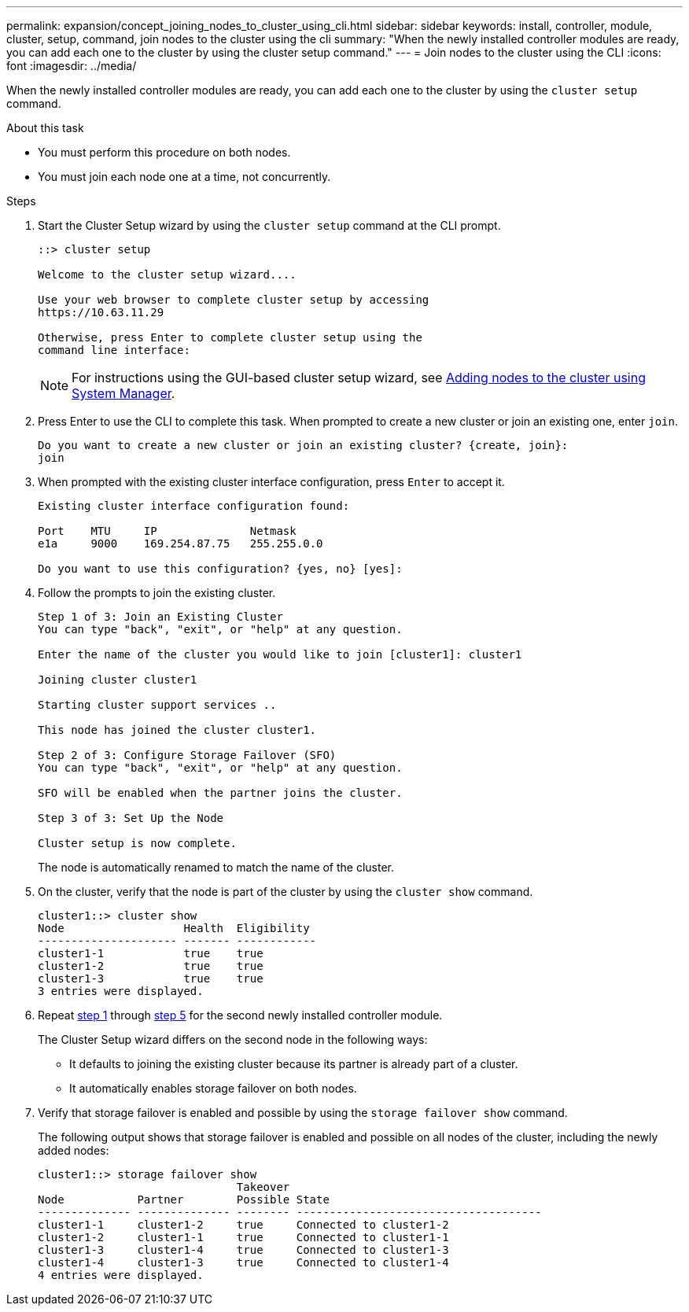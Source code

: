 ---
permalink: expansion/concept_joining_nodes_to_cluster_using_cli.html
sidebar: sidebar
keywords: install, controller, module, cluster, setup, command, join nodes to the cluster using the cli
summary: "When the newly installed controller modules are ready, you can add each one to the cluster by using the cluster setup command."
---
= Join nodes to the cluster using the CLI
:icons: font
:imagesdir: ../media/

[.lead]
When the newly installed controller modules are ready, you can add each one to the cluster by using the `cluster setup` command.

.About this task

* You must perform this procedure on both nodes.
* You must join each node one at a time, not concurrently.

.Steps

. [[step1]]Start the Cluster Setup wizard by using the `cluster setup` command at the CLI prompt.
+
----
::> cluster setup

Welcome to the cluster setup wizard....

Use your web browser to complete cluster setup by accessing
https://10.63.11.29

Otherwise, press Enter to complete cluster setup using the
command line interface:
----
+
[NOTE]
====
For instructions using the GUI-based cluster setup wizard, see xref:task_adding_nodes_to_cluster_using_system_manager.html[Adding nodes to the cluster using System Manager].
====

. Press Enter to use the CLI to complete this task. When prompted to create a new cluster or join an existing one, enter `join`.
+
----
Do you want to create a new cluster or join an existing cluster? {create, join}:
join
----

. When prompted with the existing cluster interface configuration, press `Enter` to accept it.
+
----
Existing cluster interface configuration found:

Port    MTU     IP              Netmask
e1a     9000    169.254.87.75   255.255.0.0

Do you want to use this configuration? {yes, no} [yes]:
----

. Follow the prompts to join the existing cluster.
+
----
Step 1 of 3: Join an Existing Cluster
You can type "back", "exit", or "help" at any question.

Enter the name of the cluster you would like to join [cluster1]: cluster1

Joining cluster cluster1

Starting cluster support services ..

This node has joined the cluster cluster1.

Step 2 of 3: Configure Storage Failover (SFO)
You can type "back", "exit", or "help" at any question.

SFO will be enabled when the partner joins the cluster.

Step 3 of 3: Set Up the Node

Cluster setup is now complete.
----
+
The node is automatically renamed to match the name of the cluster.

. [[step5]]On the cluster, verify that the node is part of the cluster by using the `cluster show` command.
+
----
cluster1::> cluster show
Node                  Health  Eligibility
--------------------- ------- ------------
cluster1-1            true    true
cluster1-2            true    true
cluster1-3            true    true
3 entries were displayed.
----

. Repeat link:#step1[step 1] through link:#step5[step 5] for the second newly installed controller module.
+
The Cluster Setup wizard differs on the second node in the following ways:

 ** It defaults to joining the existing cluster because its partner is already part of a cluster.
 ** It automatically enables storage failover on both nodes.

. Verify that storage failover is enabled and possible by using the `storage failover show` command.
+
The following output shows that storage failover is enabled and possible on all nodes of the cluster, including the newly added nodes:
+
----
cluster1::> storage failover show
                              Takeover
Node           Partner        Possible State
-------------- -------------- -------- -------------------------------------
cluster1-1     cluster1-2     true     Connected to cluster1-2
cluster1-2     cluster1-1     true     Connected to cluster1-1
cluster1-3     cluster1-4     true     Connected to cluster1-3
cluster1-4     cluster1-3     true     Connected to cluster1-4
4 entries were displayed.
----
